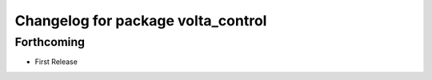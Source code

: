 ^^^^^^^^^^^^^^^^^^^^^^^^^^^^^^^^^^^
Changelog for package volta_control
^^^^^^^^^^^^^^^^^^^^^^^^^^^^^^^^^^^

Forthcoming
-----------
* First Release
